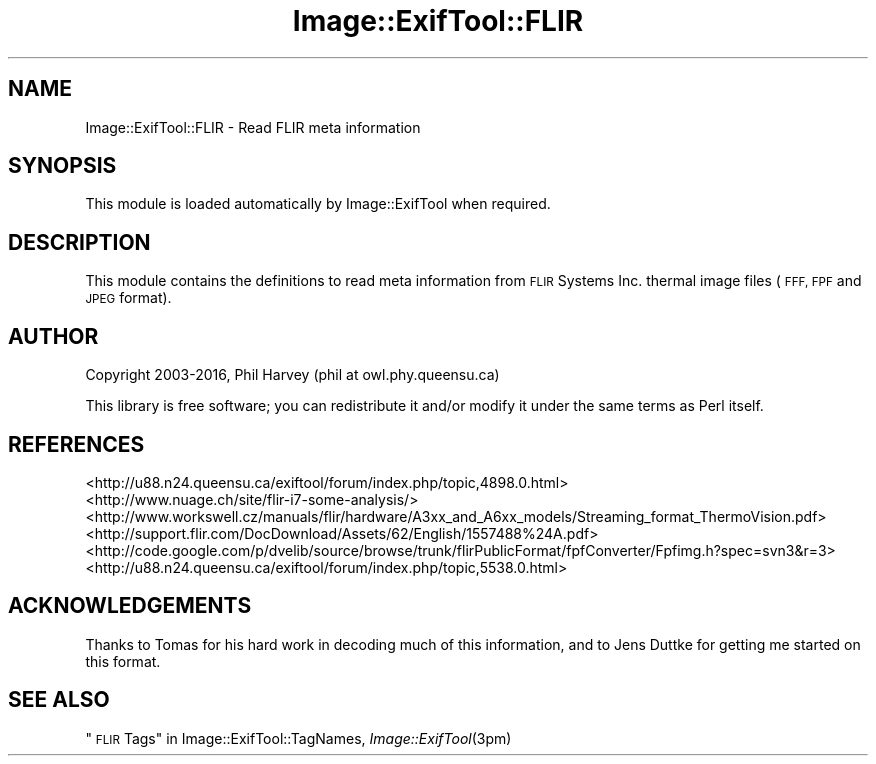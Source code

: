 .\" Automatically generated by Pod::Man 2.28 (Pod::Simple 3.29)
.\"
.\" Standard preamble:
.\" ========================================================================
.de Sp \" Vertical space (when we can't use .PP)
.if t .sp .5v
.if n .sp
..
.de Vb \" Begin verbatim text
.ft CW
.nf
.ne \\$1
..
.de Ve \" End verbatim text
.ft R
.fi
..
.\" Set up some character translations and predefined strings.  \*(-- will
.\" give an unbreakable dash, \*(PI will give pi, \*(L" will give a left
.\" double quote, and \*(R" will give a right double quote.  \*(C+ will
.\" give a nicer C++.  Capital omega is used to do unbreakable dashes and
.\" therefore won't be available.  \*(C` and \*(C' expand to `' in nroff,
.\" nothing in troff, for use with C<>.
.tr \(*W-
.ds C+ C\v'-.1v'\h'-1p'\s-2+\h'-1p'+\s0\v'.1v'\h'-1p'
.ie n \{\
.    ds -- \(*W-
.    ds PI pi
.    if (\n(.H=4u)&(1m=24u) .ds -- \(*W\h'-12u'\(*W\h'-12u'-\" diablo 10 pitch
.    if (\n(.H=4u)&(1m=20u) .ds -- \(*W\h'-12u'\(*W\h'-8u'-\"  diablo 12 pitch
.    ds L" ""
.    ds R" ""
.    ds C` ""
.    ds C' ""
'br\}
.el\{\
.    ds -- \|\(em\|
.    ds PI \(*p
.    ds L" ``
.    ds R" ''
.    ds C`
.    ds C'
'br\}
.\"
.\" Escape single quotes in literal strings from groff's Unicode transform.
.ie \n(.g .ds Aq \(aq
.el       .ds Aq '
.\"
.\" If the F register is turned on, we'll generate index entries on stderr for
.\" titles (.TH), headers (.SH), subsections (.SS), items (.Ip), and index
.\" entries marked with X<> in POD.  Of course, you'll have to process the
.\" output yourself in some meaningful fashion.
.\"
.\" Avoid warning from groff about undefined register 'F'.
.de IX
..
.nr rF 0
.if \n(.g .if rF .nr rF 1
.if (\n(rF:(\n(.g==0)) \{
.    if \nF \{
.        de IX
.        tm Index:\\$1\t\\n%\t"\\$2"
..
.        if !\nF==2 \{
.            nr % 0
.            nr F 2
.        \}
.    \}
.\}
.rr rF
.\" ========================================================================
.\"
.IX Title "Image::ExifTool::FLIR 3pm"
.TH Image::ExifTool::FLIR 3pm "2016-05-29" "perl v5.22.1" "User Contributed Perl Documentation"
.\" For nroff, turn off justification.  Always turn off hyphenation; it makes
.\" way too many mistakes in technical documents.
.if n .ad l
.nh
.SH "NAME"
Image::ExifTool::FLIR \- Read FLIR meta information
.SH "SYNOPSIS"
.IX Header "SYNOPSIS"
This module is loaded automatically by Image::ExifTool when required.
.SH "DESCRIPTION"
.IX Header "DESCRIPTION"
This module contains the definitions to read meta information from \s-1FLIR\s0
Systems Inc. thermal image files (\s-1FFF, FPF\s0 and \s-1JPEG\s0 format).
.SH "AUTHOR"
.IX Header "AUTHOR"
Copyright 2003\-2016, Phil Harvey (phil at owl.phy.queensu.ca)
.PP
This library is free software; you can redistribute it and/or modify it
under the same terms as Perl itself.
.SH "REFERENCES"
.IX Header "REFERENCES"
.IP "<http://u88.n24.queensu.ca/exiftool/forum/index.php/topic,4898.0.html>" 4
.IX Item "<http://u88.n24.queensu.ca/exiftool/forum/index.php/topic,4898.0.html>"
.PD 0
.IP "<http://www.nuage.ch/site/flir\-i7\-some\-analysis/>" 4
.IX Item "<http://www.nuage.ch/site/flir-i7-some-analysis/>"
.IP "<http://www.workswell.cz/manuals/flir/hardware/A3xx_and_A6xx_models/Streaming_format_ThermoVision.pdf>" 4
.IX Item "<http://www.workswell.cz/manuals/flir/hardware/A3xx_and_A6xx_models/Streaming_format_ThermoVision.pdf>"
.IP "<http://support.flir.com/DocDownload/Assets/62/English/1557488%24A.pdf>" 4
.IX Item "<http://support.flir.com/DocDownload/Assets/62/English/1557488%24A.pdf>"
.IP "<http://code.google.com/p/dvelib/source/browse/trunk/flirPublicFormat/fpfConverter/Fpfimg.h?spec=svn3&r=3>" 4
.IX Item "<http://code.google.com/p/dvelib/source/browse/trunk/flirPublicFormat/fpfConverter/Fpfimg.h?spec=svn3&r=3>"
.IP "<http://u88.n24.queensu.ca/exiftool/forum/index.php/topic,5538.0.html>" 4
.IX Item "<http://u88.n24.queensu.ca/exiftool/forum/index.php/topic,5538.0.html>"
.PD
.SH "ACKNOWLEDGEMENTS"
.IX Header "ACKNOWLEDGEMENTS"
Thanks to Tomas for his hard work in decoding much of this information, and
to Jens Duttke for getting me started on this format.
.SH "SEE ALSO"
.IX Header "SEE ALSO"
\&\*(L"\s-1FLIR\s0 Tags\*(R" in Image::ExifTool::TagNames,
\&\fIImage::ExifTool\fR\|(3pm)
